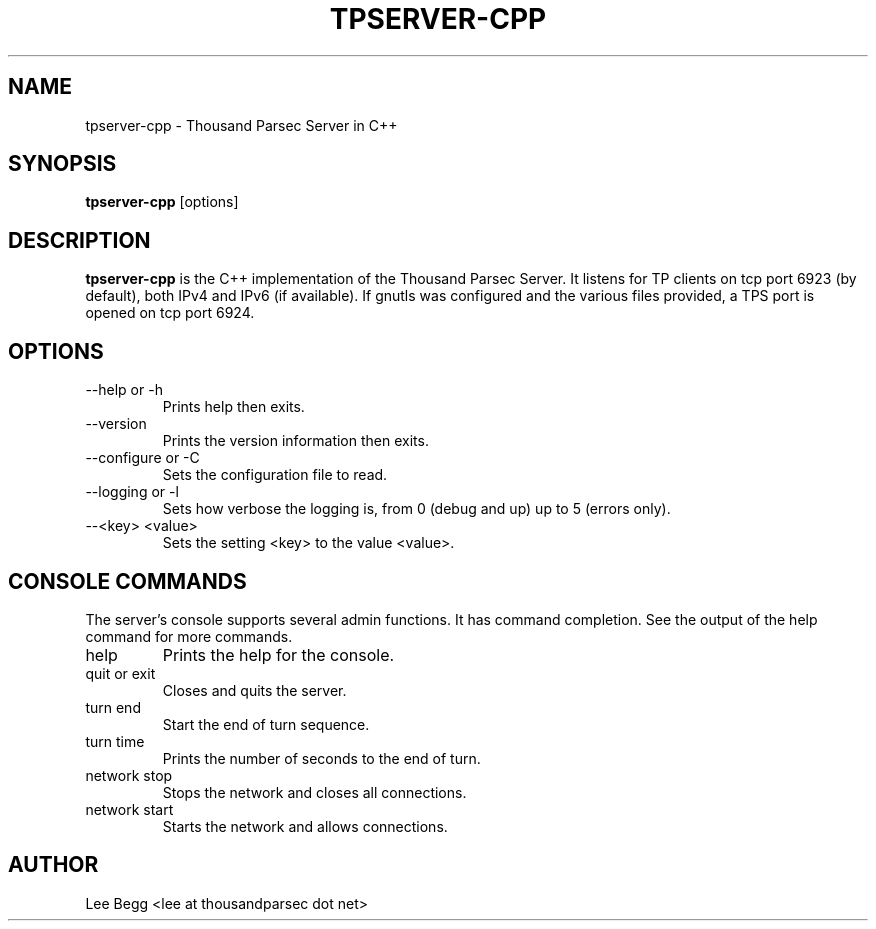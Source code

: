 .TH TPSERVER-CPP 1 "2006-01-02" "Lee Begg" "Thousand Parsec Server"
.SH NAME 
tpserver-cpp \- Thousand Parsec Server in C++
.SH SYNOPSIS
.B tpserver-cpp 
[options]
.SH DESCRIPTION
.B tpserver-cpp
is the C++ implementation of the Thousand Parsec Server.  It listens for TP clients on tcp port 6923 (by default),
both IPv4 and IPv6 (if available). If gnutls was configured and the various files provided, a TPS port is opened on tcp
port 6924.
.SH OPTIONS
.IP "\-\-help or \-h"
Prints help then exits.
.IP \-\-version
Prints the version information then exits.
.IP "\-\-configure or \-C"
Sets the configuration file to read.
.IP "\-\-logging or \-l"
Sets how verbose the logging is, from 0 (debug and up) up to 5 (errors only).
.IP "\-\-<key> <value>"
Sets the setting <key> to the value <value>.

.SH "CONSOLE COMMANDS"
The server's console supports several admin functions. It has command completion.  See the output of the help
command for more commands.
.IP help
Prints the help for the console.
.IP "quit or exit"
Closes and quits the server.
.IP "turn end"
Start the end of turn sequence.
.IP "turn time"
Prints the number of seconds to the end of turn.
.IP "network stop"
Stops the network and closes all connections.
.IP "network start"
Starts the network and allows connections.
.SH AUTHOR
Lee Begg <lee at thousandparsec dot net>